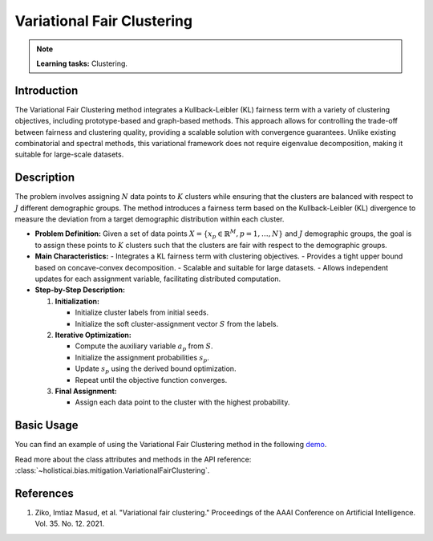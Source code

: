 Variational Fair Clustering
---------------------------

.. note::
    **Learning tasks:** Clustering.

Introduction
~~~~~~~~~~~~
The Variational Fair Clustering method integrates a Kullback-Leibler (KL) fairness term with a variety of clustering objectives, including prototype-based and graph-based methods. This approach allows for controlling the trade-off between fairness and clustering quality, providing a scalable solution with convergence guarantees. Unlike existing combinatorial and spectral methods, this variational framework does not require eigenvalue decomposition, making it suitable for large-scale datasets.

Description
~~~~~~~~~~~
The problem involves assigning :math:`N` data points to :math:`K` clusters while ensuring that the clusters are balanced with respect to :math:`J` different demographic groups. The method introduces a fairness term based on the Kullback-Leibler (KL) divergence to measure the deviation from a target demographic distribution within each cluster.

- **Problem Definition:**
  Given a set of data points :math:`X = \{ x_p \in \mathbb{R}^M, p = 1, \ldots, N \}` and :math:`J` demographic groups, the goal is to assign these points to :math:`K` clusters such that the clusters are fair with respect to the demographic groups.

- **Main Characteristics:**
  - Integrates a KL fairness term with clustering objectives.
  - Provides a tight upper bound based on concave-convex decomposition.
  - Scalable and suitable for large datasets.
  - Allows independent updates for each assignment variable, facilitating distributed computation.

- **Step-by-Step Description:**

  1. **Initialization:**
  
     - Initialize cluster labels from initial seeds.
     - Initialize the soft cluster-assignment vector :math:`S` from the labels.
  2. **Iterative Optimization:**

     - Compute the auxiliary variable :math:`a_p` from :math:`S`.
     - Initialize the assignment probabilities :math:`s_p`.
     - Update :math:`s_p` using the derived bound optimization.
     - Repeat until the objective function converges.
  3. **Final Assignment:**

     - Assign each data point to the cluster with the highest probability.

Basic Usage
~~~~~~~~~~~~~~

You can find an example of using the Variational Fair Clustering method in the following `demo <https://holisticai.readthedocs.io/en/latest/gallery/tutorials/bias/mitigating_bias/clustering/demos/inprocessing.html#1.-Variational-Fair-Clustering>`_.

Read more about the class attributes and methods in the API reference: :class:`~holisticai.bias.mitigation.VariationalFairClustering`.

References
~~~~~~~~~~
1. Ziko, Imtiaz Masud, et al. "Variational fair clustering." Proceedings of the AAAI Conference on Artificial Intelligence. Vol. 35. No. 12. 2021.